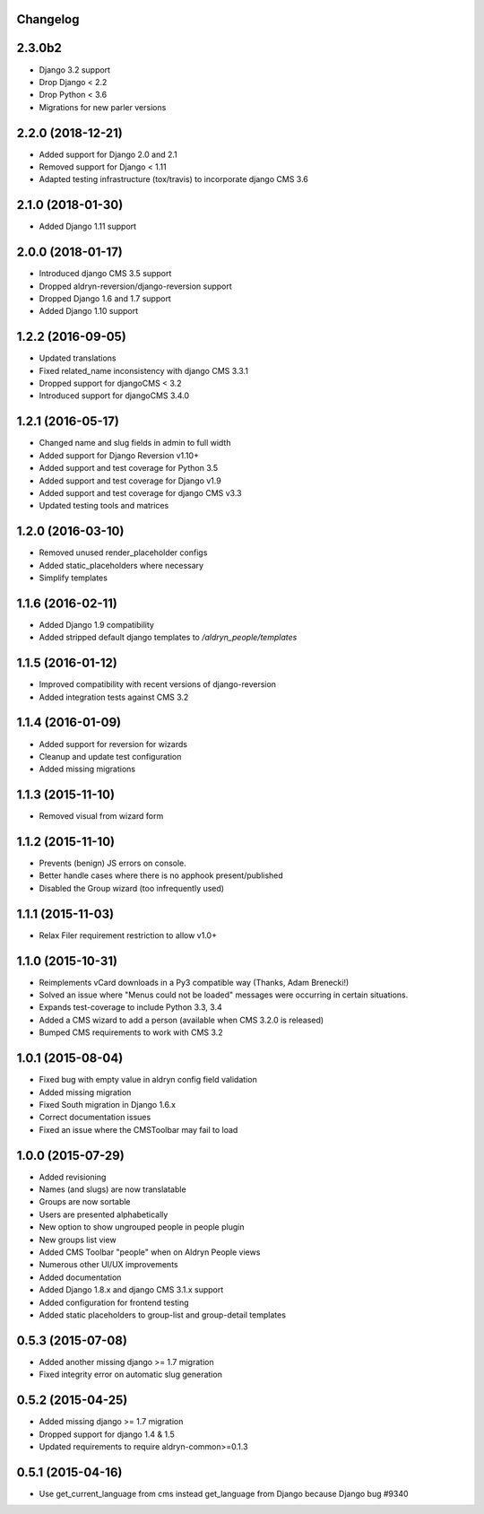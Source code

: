 Changelog
=========


2.3.0b2
==================
* Django 3.2 support
* Drop Django < 2.2
* Drop Python < 3.6
* Migrations for new parler versions

2.2.0 (2018-12-21)
==================

* Added support for Django 2.0 and 2.1
* Removed support for Django < 1.11
* Adapted testing infrastructure (tox/travis) to incorporate django CMS 3.6


2.1.0 (2018-01-30)
==================

* Added Django 1.11 support


2.0.0 (2018-01-17)
==================

* Introduced django CMS 3.5 support
* Dropped aldryn-reversion/django-reversion support
* Dropped Django 1.6 and 1.7 support
* Added Django 1.10 support


1.2.2 (2016-09-05)
==================

* Updated translations
* Fixed related_name inconsistency with django CMS 3.3.1
* Dropped support for djangoCMS < 3.2
* Introduced support for djangoCMS 3.4.0


1.2.1 (2016-05-17)
==================

* Changed name and slug fields in admin to full width
* Added support for Django Reversion v1.10+
* Added support and test coverage for Python 3.5
* Added support and test coverage for Django v1.9
* Added support and test coverage for django CMS v3.3
* Updated testing tools and matrices


1.2.0 (2016-03-10)
==================

* Removed unused render_placeholder configs
* Added static_placeholders where necessary
* Simplify templates


1.1.6 (2016-02-11)
==================

* Added Django 1.9 compatibility
* Added stripped default django templates to `/aldryn_people/templates`


1.1.5 (2016-01-12)
==================

* Improved compatibility with recent versions of django-reversion
* Added integration tests against CMS 3.2


1.1.4 (2016-01-09)
==================

* Added support for reversion for wizards
* Cleanup and update test configuration
* Added missing migrations


1.1.3 (2015-11-10)
==================

* Removed visual from wizard form


1.1.2 (2015-11-10)
==================

* Prevents (benign) JS errors on console.
* Better handle cases where there is no apphook present/published
* Disabled the Group wizard (too infrequently used)


1.1.1 (2015-11-03)
==================

* Relax Filer requirement restriction to allow v1.0+


1.1.0 (2015-10-31)
==================

* Reimplements vCard downloads in a Py3 compatible way (Thanks, Adam Brenecki!)
* Solved an issue where "Menus could not be loaded" messages were occurring in
  certain situations.
* Expands test-coverage to include Python 3.3, 3.4
* Added a CMS wizard to add a person (available when CMS 3.2.0 is released)
* Bumped CMS requirements to work with CMS 3.2


1.0.1 (2015-08-04)
==================

* Fixed bug with empty value in aldryn config field validation
* Added missing migration
* Fixed South migration in Django 1.6.x
* Correct documentation issues
* Fixed an issue where the CMSToolbar may fail to load


1.0.0 (2015-07-29)
==================

* Added revisioning
* Names (and slugs) are now translatable
* Groups are now sortable
* Users are presented alphabetically
* New option to show ungrouped people in people plugin
* New groups list view
* Added CMS Toolbar "people" when on Aldryn People views
* Numerous other UI/UX improvements
* Added documentation
* Added Django 1.8.x and django CMS 3.1.x support
* Added configuration for frontend testing
* Added static placeholders to group-list and group-detail templates


0.5.3 (2015-07-08)
==================

* Added another missing django >= 1.7 migration
* Fixed integrity error on automatic slug generation


0.5.2 (2015-04-25)
==================

* Added missing django >= 1.7 migration
* Dropped support for django 1.4 & 1.5
* Updated requirements to require aldryn-common>=0.1.3


0.5.1 (2015-04-16)
==================

* Use get_current_language from cms instead get_language from Django because Django bug #9340
